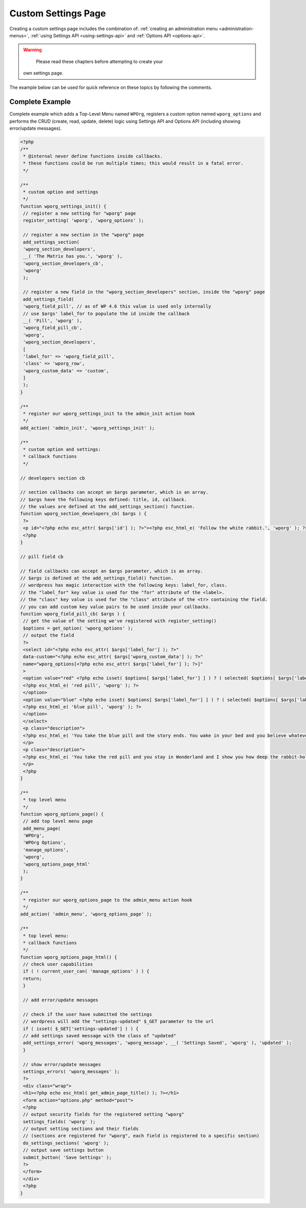 .. _custom-settings-page:

Custom Settings Page
====================

Creating a custom settings page includes the combination of: :ref:`creating
an administration menu <administration-menus>`, :ref:`using Settings
API <using-settings-api>` and :ref:`Options API <options-api>`.

.. warning::

	Please read these chapters before attempting to create your
  own settings page.

The example below can be used for quick reference on these topics by
following the comments.

.. _header-n8:

Complete Example
----------------

Complete example which adds a Top-Level Menu named ``WPOrg``, registers
a custom option named ``wporg_options`` and performs the CRUD (create,
read, update, delete) logic using Settings API and Options API
(including showing error/update messages).

.. code-block:: php

   <?php
   /**
    * @internal never define functions inside callbacks.
    * these functions could be run multiple times; this would result in a fatal error.
    */
    
   /**
    * custom option and settings
    */
   function wporg_settings_init() {
    // register a new setting for "wporg" page
    register_setting( 'wporg', 'wporg_options' );

    // register a new section in the "wporg" page
    add_settings_section(
    'wporg_section_developers',
    __( 'The Matrix has you.', 'wporg' ),
    'wporg_section_developers_cb',
    'wporg'
    );

    // register a new field in the "wporg_section_developers" section, inside the "wporg" page
    add_settings_field(
    'wporg_field_pill', // as of WP 4.6 this value is used only internally
    // use $args' label_for to populate the id inside the callback
    __( 'Pill', 'wporg' ),
    'wporg_field_pill_cb',
    'wporg',
    'wporg_section_developers',
    [
    'label_for' => 'wporg_field_pill',
    'class' => 'wporg_row',
    'wporg_custom_data' => 'custom',
    ]
    );
   }

   /**
    * register our wporg_settings_init to the admin_init action hook
    */
   add_action( 'admin_init', 'wporg_settings_init' );

   /**
    * custom option and settings:
    * callback functions
    */

   // developers section cb

   // section callbacks can accept an $args parameter, which is an array.
   // $args have the following keys defined: title, id, callback.
   // the values are defined at the add_settings_section() function.
   function wporg_section_developers_cb( $args ) {
    ?>
    <p id="<?php echo esc_attr( $args['id'] ); ?>"><?php esc_html_e( 'Follow the white rabbit.', 'wporg' ); ?></p>
    <?php
   }

   // pill field cb

   // field callbacks can accept an $args parameter, which is an array.
   // $args is defined at the add_settings_field() function.
   // wordpress has magic interaction with the following keys: label_for, class.
   // the "label_for" key value is used for the "for" attribute of the <label>.
   // the "class" key value is used for the "class" attribute of the <tr> containing the field.
   // you can add custom key value pairs to be used inside your callbacks.
   function wporg_field_pill_cb( $args ) {
    // get the value of the setting we've registered with register_setting()
    $options = get_option( 'wporg_options' );
    // output the field
    ?>
    <select id="<?php echo esc_attr( $args['label_for'] ); ?>"
    data-custom="<?php echo esc_attr( $args['wporg_custom_data'] ); ?>"
    name="wporg_options[<?php echo esc_attr( $args['label_for'] ); ?>]"
    >
    <option value="red" <?php echo isset( $options[ $args['label_for'] ] ) ? ( selected( $options[ $args['label_for'] ], 'red', false ) ) : ( '' ); ?>>
    <?php esc_html_e( 'red pill', 'wporg' ); ?>
    </option>
    <option value="blue" <?php echo isset( $options[ $args['label_for'] ] ) ? ( selected( $options[ $args['label_for'] ], 'blue', false ) ) : ( '' ); ?>>
    <?php esc_html_e( 'blue pill', 'wporg' ); ?>
    </option>
    </select>
    <p class="description">
    <?php esc_html_e( 'You take the blue pill and the story ends. You wake in your bed and you believe whatever you want to believe.', 'wporg' ); ?>
    </p>
    <p class="description">
    <?php esc_html_e( 'You take the red pill and you stay in Wonderland and I show you how deep the rabbit-hole goes.', 'wporg' ); ?>
    </p>
    <?php
   }

   /**
    * top level menu
    */
   function wporg_options_page() {
    // add top level menu page
    add_menu_page(
    'WPOrg',
    'WPOrg Options',
    'manage_options',
    'wporg',
    'wporg_options_page_html'
    );
   }

   /**
    * register our wporg_options_page to the admin_menu action hook
    */
   add_action( 'admin_menu', 'wporg_options_page' );

   /**
    * top level menu:
    * callback functions
    */
   function wporg_options_page_html() {
    // check user capabilities
    if ( ! current_user_can( 'manage_options' ) ) {
    return;
    }

    // add error/update messages

    // check if the user have submitted the settings
    // wordpress will add the "settings-updated" $_GET parameter to the url
    if ( isset( $_GET['settings-updated'] ) ) {
    // add settings saved message with the class of "updated"
    add_settings_error( 'wporg_messages', 'wporg_message', __( 'Settings Saved', 'wporg' ), 'updated' );
    }

    // show error/update messages
    settings_errors( 'wporg_messages' );
    ?>
    <div class="wrap">
    <h1><?php echo esc_html( get_admin_page_title() ); ?></h1>
    <form action="options.php" method="post">
    <?php
    // output security fields for the registered setting "wporg"
    settings_fields( 'wporg' );
    // output setting sections and their fields
    // (sections are registered for "wporg", each field is registered to a specific section)
    do_settings_sections( 'wporg' );
    // output save settings button
    submit_button( 'Save Settings' );
    ?>
    </form>
    </div>
    <?php
   }
